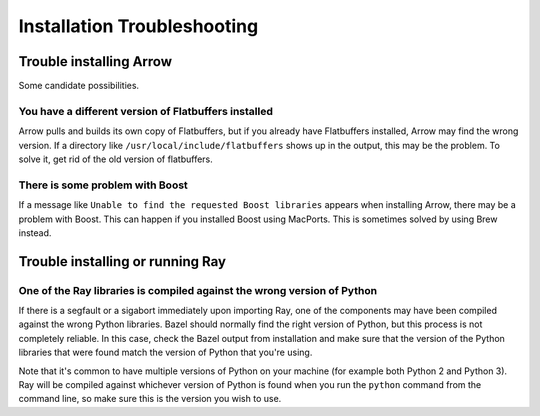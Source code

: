 Installation Troubleshooting
============================

Trouble installing Arrow
-------------------------

Some candidate possibilities.

You have a different version of Flatbuffers installed
~~~~~~~~~~~~~~~~~~~~~~~~~~~~~~~~~~~~~~~~~~~~~~~~~~~~~

Arrow pulls and builds its own copy of Flatbuffers, but if you already have
Flatbuffers installed, Arrow may find the wrong version. If a directory like
``/usr/local/include/flatbuffers`` shows up in the output, this may be the
problem. To solve it, get rid of the old version of flatbuffers.

There is some problem with Boost
~~~~~~~~~~~~~~~~~~~~~~~~~~~~~~~~

If a message like ``Unable to find the requested Boost libraries`` appears when
installing Arrow, there may be a problem with Boost. This can happen if you
installed Boost using MacPorts. This is sometimes solved by using Brew instead.

Trouble installing or running Ray
---------------------------------

One of the Ray libraries is compiled against the wrong version of Python
~~~~~~~~~~~~~~~~~~~~~~~~~~~~~~~~~~~~~~~~~~~~~~~~~~~~~~~~~~~~~~~~~~~~~~~~

If there is a segfault or a sigabort immediately upon importing Ray, one of the
components may have been compiled against the wrong Python libraries. Bazel
should normally find the right version of Python, but this process is not
completely reliable. In this case, check the Bazel output from installation and
make sure that the version of the Python libraries that were found match the
version of Python that you're using.

Note that it's common to have multiple versions of Python on your machine (for
example both Python 2 and Python 3). Ray will be compiled against whichever
version of Python is found when you run the ``python`` command from the
command line, so make sure this is the version you wish to use.
